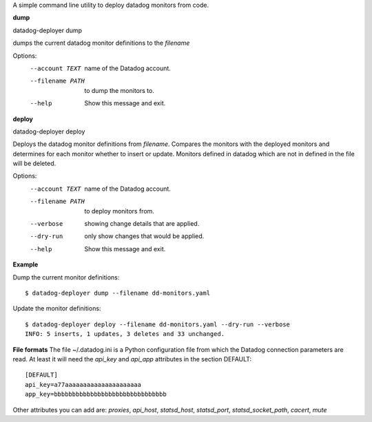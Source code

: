 A simple command line utility to deploy datadog monitors from code.

**dump**

datadog-deployer dump 

dumps the current datadog monitor definitions to the `filename`

Options:
  --account TEXT   name of the Datadog account.
  --filename PATH  to dump the monitors to.
  --help           Show this message and exit.

**deploy**

datadog-deployer deploy

Deploys the datadog monitor definitions from `filename`. Compares the monitors with the deployed monitors and
determines for each monitor whether to insert or update. Monitors defined in datadog which are not in defined in the file will 
be deleted.


Options:
  --account TEXT   name of the Datadog account.
  --filename PATH  to deploy monitors from.
  --verbose        showing change details that are applied.
  --dry-run        only show changes that would be applied.
  --help           Show this message and exit.


**Example**

Dump the current monitor definitions::

	$ datadog-deployer dump --filename dd-monitors.yaml

Update the monitor definitions::

	$ datadog-deployer deploy --filename dd-monitors.yaml --dry-run --verbose
	INFO: 5 inserts, 1 updates, 3 deletes and 33 unchanged.

**File formats**
The file ~/.datadog.ini is a Python configuration file from which the Datadog connection parameters are read.  At least it will
need the `api_key` and `api_app` attributes in the section DEFAULT::

	[DEFAULT]
	api_key=a77aaaaaaaaaaaaaaaaaaaaa
	app_key=bbbbbbbbbbbbbbbbbbbbbbbbbbbbbbb

Other attributes you can add are: `proxies`, `api_host`, `statsd_host`, `statsd_port`, `statsd_socket_path`, `cacert`, `mute`


